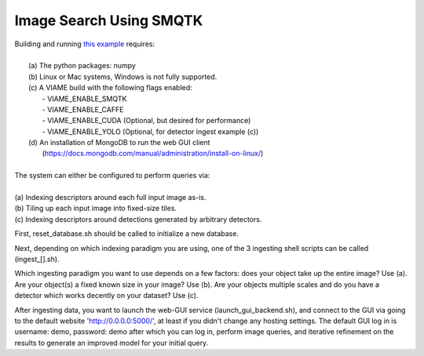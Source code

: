 
************************
Image Search Using SMQTK
************************

.. image:: http://www.viametoolkit.org/wp-content/uploads/2018/01/search_ex.png
   :scale: 30
   :align: center
   :target: https://github.com/Kitware/VIAME/tree/master/examples/image_and_video_search/smqtk_on_chips

| Building and running `this example`_ requires: 
|
|  (a) The python packages: numpy 
|  (b) Linux or Mac systems, Windows is not fully supported. 
|  (c) A VIAME build with the following flags enabled:
|        - VIAME_ENABLE_SMQTK
|        - VIAME_ENABLE_CAFFE
|        - VIAME_ENABLE_CUDA (Optional, but desired for performance)
|        - VIAME_ENABLE_YOLO (Optional, for detector ingest example (c))
|  (d) An installation of MongoDB to run the web GUI client 
|      (https://docs.mongodb.com/manual/administration/install-on-linux/)
|
| The system can either be configured to perform queries via: 
|
| (a) Indexing descriptors around each full input image as-is.
| (b) Tiling up each input image into fixed-size tiles. 
| (c) Indexing descriptors around detections generated by arbitrary detectors. 

.. _this example: https://github.com/Kitware/VIAME/tree/master/examples/image_and_video_search/smqtk_on_chips


First, reset_database.sh should be called to initialize a new database. 

Next, depending on which indexing paradigm you are using, one of the 3 ingesting shell
scripts can be called (ingest_[].sh).

Which ingesting paradigm you want to use depends on a few factors: does your object
take up the entire image? Use (a). Are your object(s) a fixed known size in your image?
Use (b). Are your objects multiple scales and do you have a detector which works decently
on your dataset? Use (c).

After ingesting data, you want to launch the web-GUI service (launch_gui_backend.sh), and connect
to the GUI via going to the default website 'http://0.0.0.0:5000/', at least if you didn't change any
hosting settings. The default GUI log in is username: demo, password: demo after which
you can log in, perform image queries, and iterative refinement on the results to generate
an improved model for your initial query.

